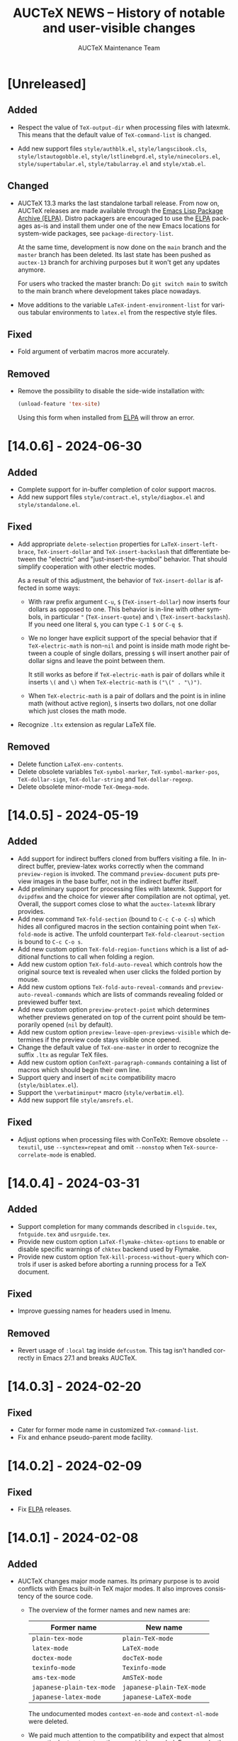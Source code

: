 #+TITLE: AUCTeX NEWS -- History of notable and user-visible changes
#+AUTHOR: AUCTeX Maintenance Team
#+LANGUAGE: en
#+OPTIONS: num:nil toc:nil
#+LINK: ELPA https://elpa.gnu.org/packages/%s
# Copyright (C) 2024 Free Software Foundation, Inc.
# License: GNU General Public License 3
# The format is based on [[https://keepachangelog.com/en/1.1.0/][Keep a Changelog]]

* [Unreleased]

** Added

- Respect the value of ~TeX-output-dir~ when processing files with
  latexmk.  This means that the default value of ~TeX-command-list~ is
  changed.

- Add new support files =style/authblk.el=, =style/langscibook.cls=,
  =style/lstautogobble.el=, =style/lstlinebgrd.el=,
  =style/ninecolors.el=, =style/supertabular.el=, =style/tabularray.el=
  and =style/xtab.el=.

** Changed

- AUCTeX 13.3 marks the last standalone tarball release.  From now on,
  AUCTeX releases are made available through the
  [[ELPA:auctex.html][Emacs Lisp Package Archive (ELPA)]].  Distro
  packagers are encouraged to use the [[ELPA:auctex.html][ELPA]]
  packages as-is and install them under one of the new Emacs locations
  for system-wide packages, see ~package-directory-list~.

  At the same time, development is now done on the =main= branch and the
  =master= branch has been deleted.  Its last state has been pushed as
  =auctex-13= branch for archiving purposes but it won't get any updates
  anymore.

  For users who tracked the master branch: Do =git switch main= to
  switch to the main branch where development takes place nowadays.

- Move additions to the variable ~LaTeX-indent-environment-list~ for
  various tabular environments to =latex.el= from the respective style
  files.

** Fixed

- Fold argument of verbatim macros more accurately.

** Removed

- Remove the possibility to disable the side-wide installation with:
  #+begin_src emacs-lisp
    (unload-feature 'tex-site)
  #+end_src
  Using this form when installed from [[ELPA:auctex.html][ELPA]] will
  throw an error.

* [14.0.6] - 2024-06-30

** Added

- Complete support for in-buffer completion of color support macros.
- Add new support files =style/contract.el=, =style/diagbox.el= and
  =style/standalone.el=.

** Fixed

- Add appropriate ~delete-selection~ properties for
  ~LaTeX-insert-left-brace~, ~TeX-insert-dollar~ and
  ~TeX-insert-backslash~ that differentiate between the "electric" and
  "just-insert-the-symbol" behavior.  That should simplify cooperation
  with other electric modes.

  As a result of this adjustment, the behavior of ~TeX-insert-dollar~
  is affected in some ways:
  - With raw prefix argument =C-u=, =$= (~TeX-insert-dollar~) now
    inserts four dollars as opposed to one.  This behavior is in-line
    with other symbols, in particular ="= (~TeX-insert-quote~) and =\=
    (~TeX-insert-backslash~).  If you need one literal =$=, you can type
    =C-1 $= or =C-q $=.
  - We no longer have explicit support of the special behavior that if
    ~TeX-electric-math~ is non-~nil~ and point is inside math mode right
    between a couple of single dollars, pressing =$= will insert another
    pair of dollar signs and leave the point between them.

    It still works as before if ~TeX-electric-math~ is pair of dollars
    while it inserts =\(= and =\)= when ~TeX-electric-math~ is
    =("\(" . "\)")=.
  - When ~TeX-electric-math~ is a pair of dollars and the point is in
    inline math (without active region), =$= inserts two dollars, not
    one dollar which just closes the math mode.
- Recognize =.ltx= extension as regular LaTeX file.

** Removed

- Delete function ~LaTeX-env-contents~.
- Delete obsolete variables ~TeX-symbol-marker~,
  ~TeX-symbol-marker-pos~, ~TeX-dollar-sign~, ~TeX-dollar-string~ and
  ~TeX-dollar-regexp~.
- Delete obsolete minor-mode ~TeX-Omega-mode~.

* [14.0.5] - 2024-05-19

** Added

- Add support for indirect buffers cloned from buffers visiting a file.
  In indirect buffer, preview-latex works correctly when the command
  ~preview-region~ is invoked.  The command ~preview-document~ puts
  preview images in the base buffer, not in the indirect buffer itself.
- Add preliminary support for processing files with latexmk.  Support
  for =dvipdfmx= and the choice for viewer after compilation are not
  optimal, yet.  Overall, the support comes close to what the
  =auctex-latexmk= library provides.
- Add new command ~TeX-fold-section~ (bound to =C-c C-o C-s=) which
  hides all configured macros in the section containing point when
  ~TeX-fold-mode~ is active.  The unfold counterpart
  ~TeX-fold-clearout-section~ is bound to =C-c C-o s=.
- Add new custom option ~TeX-fold-region-functions~ which is a list of
  additional functions to call when folding a region.
- Add new custom option ~TeX-fold-auto-reveal~ which controls how the
  original source text is revealed when user clicks the folded portion
  by mouse.
- Add new custom options ~TeX-fold-auto-reveal-commands~ and
  ~preview-auto-reveal-commands~ which are lists of commands revealing
  folded or previewed buffer text.
- Add new custom option ~preview-protect-point~ which determines whether
  previews generated on top of the current point should be temporarily
  opened (~nil~ by default).
- Add new custom option ~preview-leave-open-previews-visible~ which
  determines if the preview code stays visible once opened.
- Change the default value of ~TeX-one-master~ in order to recognize the
  suffix =.ltx= as regular TeX files.
- Add new custom option ~ConTeXt-paragraph-commands~ containing a list
  of macros which should begin their own line.
- Support query and insert of ~mcite~ compatibility macro
  (=style/biblatex.el=).
- Support the =\verbatiminput*= macro (=style/verbatim.el=).
- Add new support file =style/amsrefs.el=.

** Fixed

- Adjust options when processing files with ConTeXt: Remove obsolete
  =--texutil=, use =--synctex=repeat= and omit =--nonstop= when
  ~TeX-source-correlate-mode~ is enabled.

* [14.0.4] - 2024-03-31

** Added

- Support completion for many commands described in =clsguide.tex=,
  =fntguide.tex= and =usrguide.tex=.
- Provide new custom option ~LaTeX-flymake-chktex-options~ to enable or
  disable specific warnings of =chktex= backend used by Flymake.
- Provide new custom option ~TeX-kill-process-without-query~ which
  controls if user is asked before aborting a running process for a TeX
  document.

** Fixed

- Improve guessing names for headers used in Imenu.

** Removed

- Revert usage of ~:local~ tag inside ~defcustom~.  This tag isn't
  handled correctly in Emacs 27.1 and breaks AUCTeX.

* [14.0.3] - 2024-02-20

** Fixed

- Cater for former mode name in customized ~TeX-command-list~.
- Fix and enhance pseudo-parent mode facility.

* [14.0.2] - 2024-02-09

** Fixed

- Fix [[ELPA:auctex.html][ELPA]] releases.

* [14.0.1] - 2024-02-08

** Added

- AUCTeX changes major mode names.  Its primary purpose is to avoid
  conflicts with Emacs built-in TeX major modes.  It also improves
  consistency of the source code.
  - The overview of the former names and new names are:
    | Former name               | New name                  |
    |---------------------------+---------------------------|
    | ~plain-tex-mode~          | ~plain-TeX-mode~          |
    | ~latex-mode~              | ~LaTeX-mode~              |
    | ~doctex-mode~             | ~docTeX-mode~             |
    | ~texinfo-mode~            | ~Texinfo-mode~            |
    | ~ams-tex-mode~            | ~AmSTeX-mode~             |
    | ~japanese-plain-tex-mode~ | ~japanese-plain-TeX-mode~ |
    | ~japanese-latex-mode~     | ~japanese-LaTeX-mode~     |

    The undocumented modes ~context-en-mode~ and ~context-nl-mode~ were
    deleted.
  - We paid much attention to the compatibility and expect that almost
    no particular treatment on the user side is needed.  For example,
    the names of the keymaps and mode hooks remain unchanged, and the
    =mode:= tag in the file local variables in the existing files works
    with old mode names.  See below for more details
  - If your Emacs is 29 or newer and you use =desktop.el= to save and
    restore Emacs sessions, be careful before you update AUCTeX; You
    should attempt to update only after
    1. you kill all buffer under former AUCTeX modes which have
       overlapped name with Emacs built-in TeX modes, and
    2. you terminate the current Emacs session.
    The modes with such overlapped name are ~plain-tex-mode~,
    ~latex-mode~, ~doctex-mode~ and ~texinfo-mode~.  (The above
    prescription ensures no buffer of such modes is recorded in the
    desktop file.  Otherwise those buffers would be restored in the
    built-in modes, not AUCTeX modes, after the update of AUCTeX.)
  - New mode names are chosen to match the existing variables, so most
    user customizations as well as the third party libraries would
    continue to work without modification.  For example, names of
    keymaps and hooks don't change as stated above.
    (~AmS-TeX-mode-hook~ is renamed to ~AmSTeX-mode-hook~, but
    compatibility alias is provided.)
  - Now ~TeX-add-local-master~ adds entry of new mode names such as
    #+begin_example
      %%% Local Variables:
      %%% mode: LaTeX      <-- not `latex'
      %%% End:
    #+end_example
  - The compatibility with the former mode names with respect to
    invoking the major mode are retained.
    1. Former modes which overlap with built-in modes, namely
       ~plain-tex-mode~, ~latex-mode~, ~doctex-mode~, ~texinfo-mode~ and
       ~tex-mode~ are handled by redirections; the same override advices
       as before are continued to used for Emacs<29 while
       ~major-mode-remap-alist~ is used for Emacs 29 and later.
       (Therefore, if there are user codes which call ~latex-mode~
       directly, built-in ~latex-mode~ runs instead of AUCTeX
       ~LaTeX-mode~ in Emacs 29 and later.)

       These redirections still honor your customization to ~TeX-modes~
       option.  Thus you are served by built-in ~plain-tex-mode~ and
       AUCTeX ~LaTeX-mode~ if you exclude ~plain-tex-mode~ from
       ~TeX-modes~.
    2. Other former names, e.g. ~context-mode~ and
       ~japanese-latex-mode~, are handled by aliases such as
       #+begin_src emacs-lisp
         (defalias 'context-mode #'ConTeXt-mode)
       #+end_src
  - New modes recognize directory local variables prepaired for the
    former mode name.  For example, directory local variables for
    ~latex-mode~ are valid in ~LaTeX-mode~ as well.  So you don't have
    to rewrite every former mode name to the new one in
    =.dir-locals.el=.
  - Your abbrevs are preserved.  For example, ~latex-mode-abbrev-table~,
    if exists, is automatically included as a parent of
    ~LaTeX-mode-abbrev-table~.
  - Now all major modes are defined by ~define-derived-mode~, so
    standard inheritance of keymaps, syntax tables etc. takes place.
    The inheritance relations are:
    #+begin_example
      text-mode      --+-- TeX-mode
                       +-- Texinfo-mode

      TeX-mode       --+-- plain-TeX-mode
                       +-- LaTeX-mode
                       +-- ConTeXt-mode

      plain-TeX-mode --+-- AmSTeX-mode
                       +-- japanese-plain-TeX-mode

      LaTeX-mode     --+-- docTeX-mode
                       +-- japanese-LaTeX-mode
    #+end_example

    These inheritance relations are taken into account for directory
    local variables in the standard way.  For example, directory local
    variables for ~LaTeX-mode~ are applied to ~docTeX-mode~ now.

    Note that ~TeX-mode~ isn't meant for use for end users.  It is only
    meant for the base mode for other major modes.  Its role is to
    provide base keymap, hook and syntax table under the same name with
    the former AUCTeX and run the common initialization code.

    Now that all modes have ~text-mode~ as their ancestor, they inherit
    its keymap and syntax table.  In addition, dir local vars for
    ~text-mode~ are applied to all AUCTeX major mode.

    However, ~Texinfo-mode~ is exceptional in the following two aspects:
    1. It doesn't inherit ~text-mode-syntax-table~ because it simply
       uses built-in mode's ~texinfo-mode-syntax-table~, which is
       independent of ~text-mode-syntax-table~.  This situation is the
       same with the former AUCTeX Texinfo mode.
    2. ~Texinfo-mode-map~ has ~TeX-mode-map~ as its direct parent.  This
       is the same with the former AUCTeX Texinfo mode.  Now it inherits
       ~text-mode-map~ indirectly through ~TeX-mode-map~.

  - There are new keymaps, hooks and abbrev tables:
    ~Texinfo-mode-abbrev-table~, ~japanese-plain-TeX-mode-map~,
    ~japanese-LaTeX-mode-map~, ~japanese-plain-TeX-mode-hook~,
    ~japanese-LaTeX-mode-hook~, ~japanese-plain-TeX-mode-abbrev-table~,
    ~japanese-LaTeX-mode-abbrev-table~.

- AUCTeX now requires GNU Emacs 27.1 or higher.
